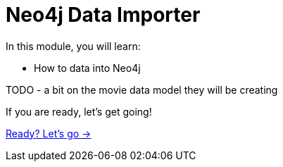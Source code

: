 = Neo4j Data Importer
:order: 2

In this module, you will learn:

* How to data into Neo4j

TODO - a bit on the movie data model they will be creating



If you are ready, let's get going!

link:./1-importing-nodes/[Ready? Let's go →, role=btn]
